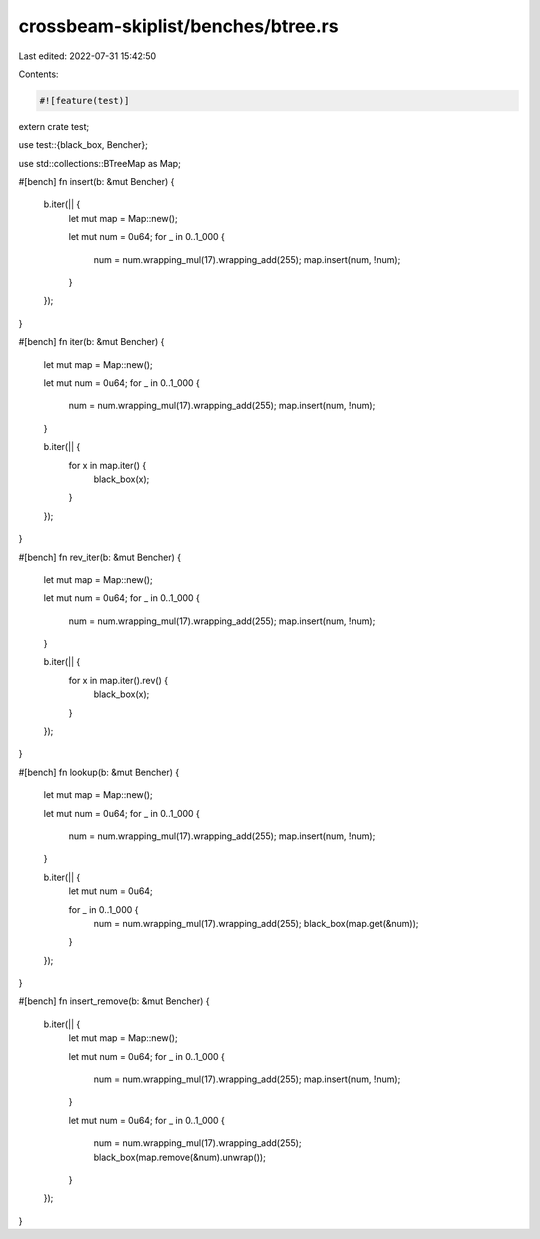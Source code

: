 crossbeam-skiplist/benches/btree.rs
===================================

Last edited: 2022-07-31 15:42:50

Contents:

.. code-block:: rs

    #![feature(test)]

extern crate test;

use test::{black_box, Bencher};

use std::collections::BTreeMap as Map;

#[bench]
fn insert(b: &mut Bencher) {
    b.iter(|| {
        let mut map = Map::new();

        let mut num = 0u64;
        for _ in 0..1_000 {
            num = num.wrapping_mul(17).wrapping_add(255);
            map.insert(num, !num);
        }
    });
}

#[bench]
fn iter(b: &mut Bencher) {
    let mut map = Map::new();

    let mut num = 0u64;
    for _ in 0..1_000 {
        num = num.wrapping_mul(17).wrapping_add(255);
        map.insert(num, !num);
    }

    b.iter(|| {
        for x in map.iter() {
            black_box(x);
        }
    });
}

#[bench]
fn rev_iter(b: &mut Bencher) {
    let mut map = Map::new();

    let mut num = 0u64;
    for _ in 0..1_000 {
        num = num.wrapping_mul(17).wrapping_add(255);
        map.insert(num, !num);
    }

    b.iter(|| {
        for x in map.iter().rev() {
            black_box(x);
        }
    });
}

#[bench]
fn lookup(b: &mut Bencher) {
    let mut map = Map::new();

    let mut num = 0u64;
    for _ in 0..1_000 {
        num = num.wrapping_mul(17).wrapping_add(255);
        map.insert(num, !num);
    }

    b.iter(|| {
        let mut num = 0u64;

        for _ in 0..1_000 {
            num = num.wrapping_mul(17).wrapping_add(255);
            black_box(map.get(&num));
        }
    });
}

#[bench]
fn insert_remove(b: &mut Bencher) {
    b.iter(|| {
        let mut map = Map::new();

        let mut num = 0u64;
        for _ in 0..1_000 {
            num = num.wrapping_mul(17).wrapping_add(255);
            map.insert(num, !num);
        }

        let mut num = 0u64;
        for _ in 0..1_000 {
            num = num.wrapping_mul(17).wrapping_add(255);
            black_box(map.remove(&num).unwrap());
        }
    });
}


